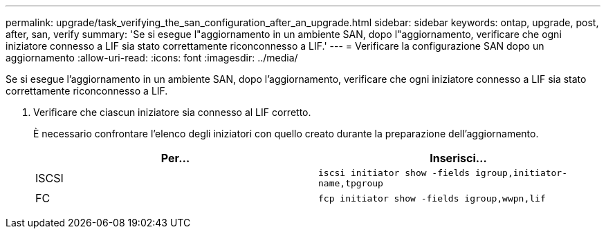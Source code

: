 ---
permalink: upgrade/task_verifying_the_san_configuration_after_an_upgrade.html 
sidebar: sidebar 
keywords: ontap, upgrade, post, after, san, verify 
summary: 'Se si esegue l"aggiornamento in un ambiente SAN, dopo l"aggiornamento, verificare che ogni iniziatore connesso a LIF sia stato correttamente riconconnesso a LIF.' 
---
= Verificare la configurazione SAN dopo un aggiornamento
:allow-uri-read: 
:icons: font
:imagesdir: ../media/


[role="lead"]
Se si esegue l'aggiornamento in un ambiente SAN, dopo l'aggiornamento, verificare che ogni iniziatore connesso a LIF sia stato correttamente riconconnesso a LIF.

. Verificare che ciascun iniziatore sia connesso al LIF corretto.
+
È necessario confrontare l'elenco degli iniziatori con quello creato durante la preparazione dell'aggiornamento.

+
[cols="2*"]
|===
| Per... | Inserisci... 


 a| 
ISCSI
 a| 
`iscsi initiator show -fields igroup,initiator-name,tpgroup`



 a| 
FC
 a| 
`fcp initiator show -fields igroup,wwpn,lif`

|===

